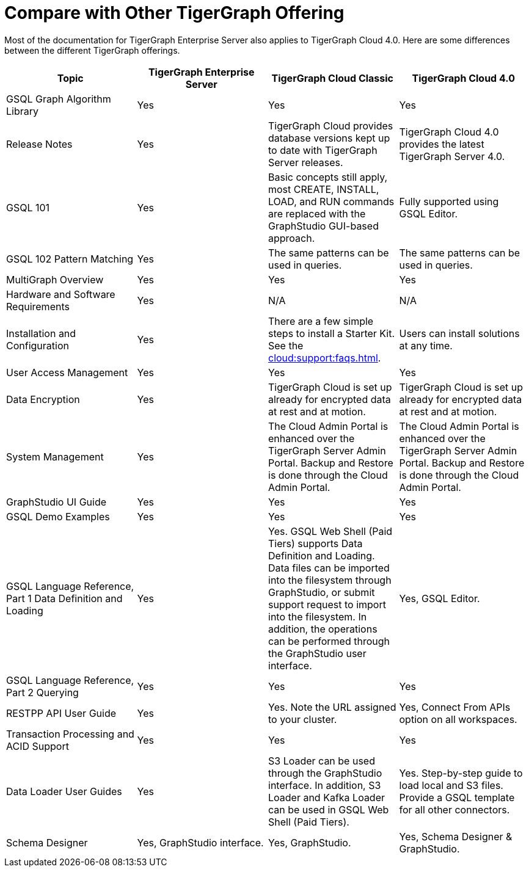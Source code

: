 = Compare with Other TigerGraph Offering

Most of the documentation for TigerGraph Enterprise Server also applies to TigerGraph Cloud 4.0.
Here are some differences between the different TigerGraph offerings.
|===
| Topic | TigerGraph Enterprise Server | TigerGraph Cloud Classic | TigerGraph Cloud 4.0

| GSQL Graph Algorithm Library
| Yes
| Yes
| Yes

| Release Notes
| Yes
| TigerGraph Cloud provides database versions kept up to date with TigerGraph Server releases.
| TigerGraph Cloud 4.0 provides the latest TigerGraph Server 4.0.

| GSQL 101
| Yes
| Basic concepts still apply, most CREATE, INSTALL, LOAD, and RUN commands are replaced with the GraphStudio GUI-based approach.
| Fully supported using GSQL Editor.

| GSQL 102 Pattern Matching
| Yes
| The same patterns can be used in queries.
| The same patterns can be used in queries.

| MultiGraph Overview
| Yes
| Yes
| Yes

| Hardware and Software Requirements
| Yes
| N/A
| N/A

| Installation and Configuration
| Yes
| There are a few simple steps to install a Starter Kit.  See the xref:cloud:support:faqs.adoc[].
| Users can install solutions at any time.

| User Access Management
| Yes
| Yes
| Yes

| Data Encryption
| Yes
| TigerGraph Cloud is set up already for encrypted data at rest and at motion.
| TigerGraph Cloud is set up already for encrypted data at rest and at motion.

| System Management
| Yes
| The Cloud Admin Portal is enhanced over the TigerGraph Server Admin Portal.  Backup and Restore is done through the Cloud Admin Portal.
| The Cloud Admin Portal is enhanced over the TigerGraph Server Admin Portal. Backup and Restore is done through the Cloud Admin Portal.

| GraphStudio UI Guide
| Yes
| Yes
| Yes

| GSQL Demo Examples
| Yes
| Yes
| Yes

| GSQL Language Reference, Part 1 Data Definition and Loading
| Yes
| Yes. GSQL Web Shell (Paid Tiers) supports Data Definition and Loading. Data files can be imported into the filesystem through GraphStudio, or submit support request to import into the filesystem. In addition, the operations can be performed through the GraphStudio user interface.
| Yes, GSQL Editor.

| GSQL Language Reference, Part 2 Querying
| Yes
| Yes
| Yes

| RESTPP API User Guide
| Yes
| Yes. Note the URL assigned to your cluster.
| Yes, Connect From APIs option on all workspaces.

| Transaction Processing and ACID Support
| Yes
| Yes
| Yes

| Data Loader User Guides
| Yes
| S3 Loader can be used through the GraphStudio interface. In addition, S3 Loader and Kafka Loader can be used in GSQL Web Shell (Paid Tiers).
| Yes. Step-by-step guide to load local and S3 files. Provide a GSQL template for all other connectors.

| Schema Designer
| Yes, GraphStudio interface.
| Yes, GraphStudio.
| Yes, Schema Designer & GraphStudio.
|===